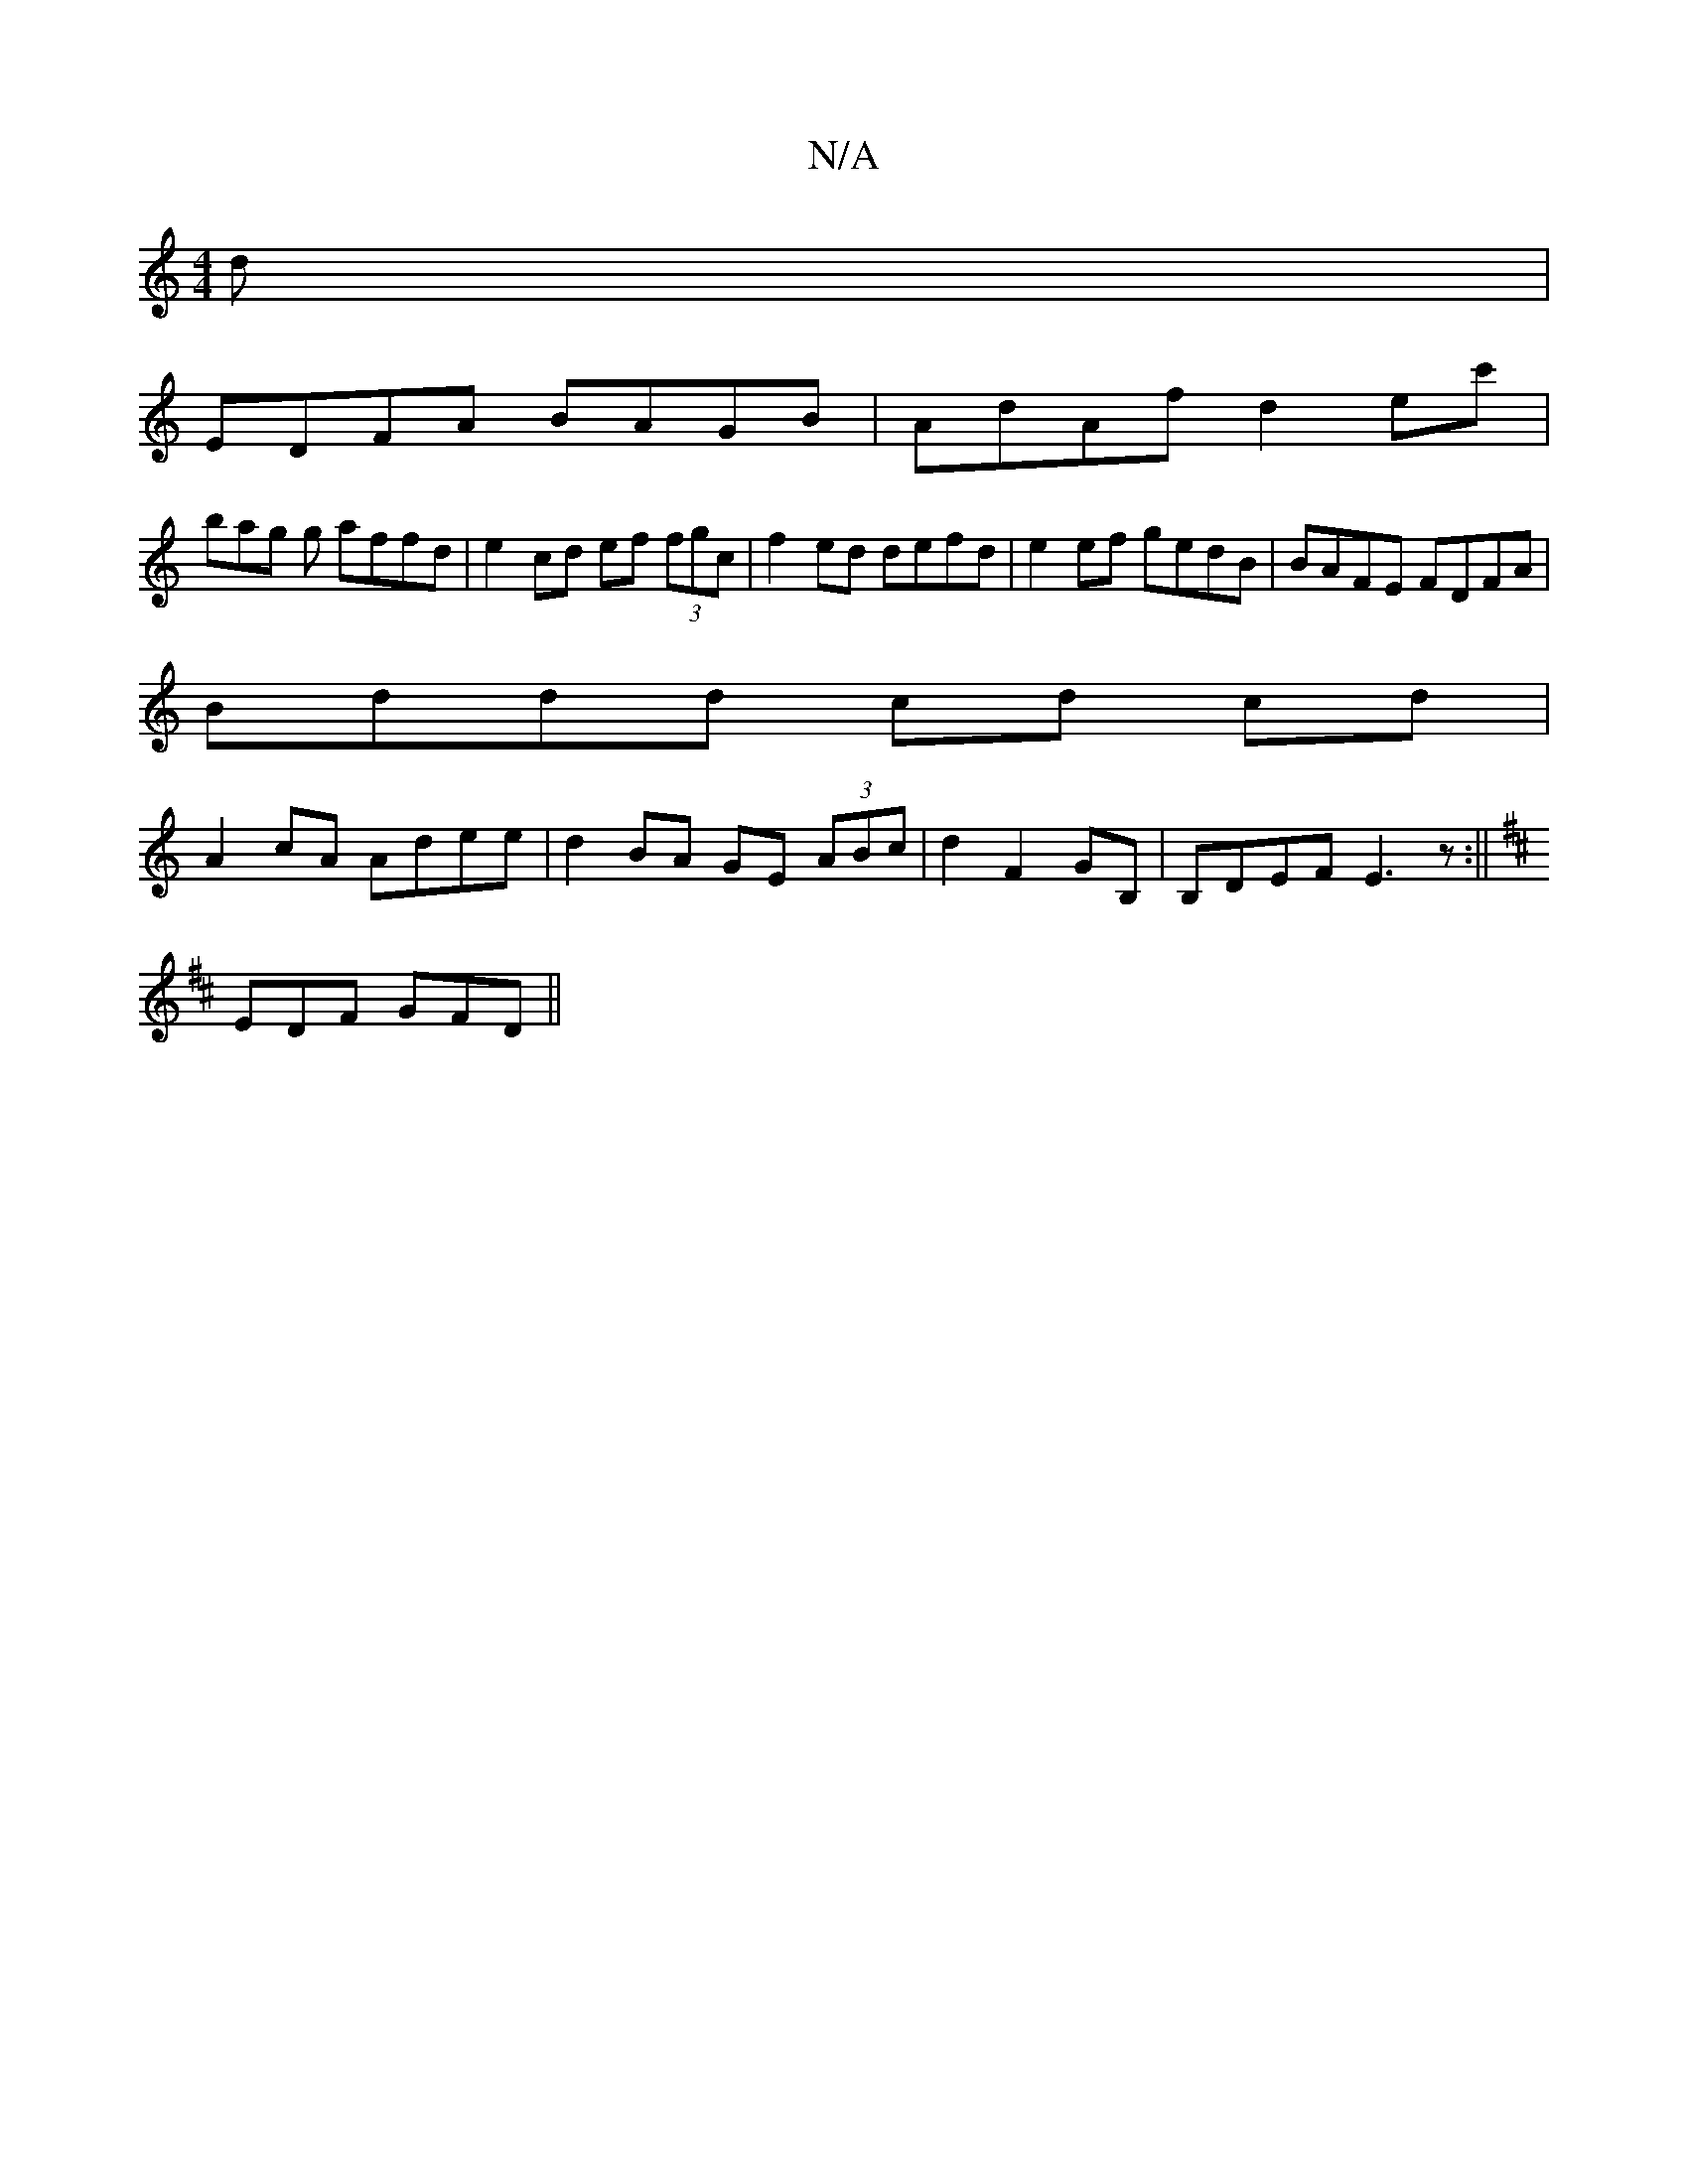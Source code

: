 X:1
T:N/A
M:4/4
R:N/A
K:Cmajor
d |
EDFA BAGB | AdAf d2ec' |
bag g affd | e2 cd ef (3fgc | f2ed defd | e2 ef gedB | BAFE FDFA |
Bddd cd cd |
A2 cA Adee | d2BA GE (3ABc | d2 F2 GB,|B,DEF E3z:||
K:D
EDF GFD ||

|:"Em"B2 (3c/d/G/A/B/ c